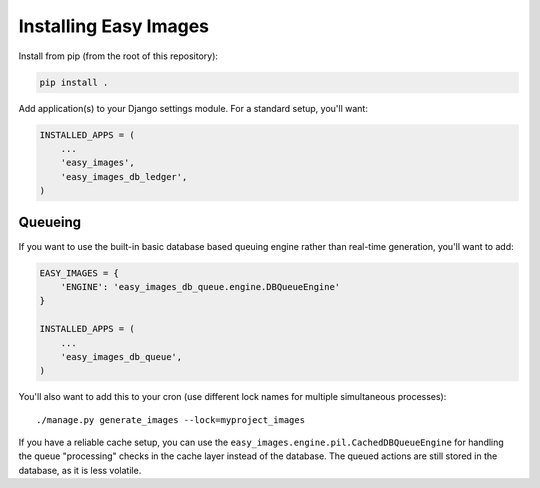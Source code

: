 ======================
Installing Easy Images
======================

Install from pip (from the root of this repository):

.. code-block:: console

    pip install .

Add application(s) to your Django settings module. For a standard setup, you'll
want:

.. code-block:: python

    INSTALLED_APPS = (
        ...
        'easy_images',
        'easy_images_db_ledger',
    )


Queueing
========

If you want to use the built-in basic database based queuing engine rather
than real-time generation, you'll want to add:

.. code-block:: python

    EASY_IMAGES = {
        'ENGINE': 'easy_images_db_queue.engine.DBQueueEngine'
    }

    INSTALLED_APPS = (
        ...
        'easy_images_db_queue',
    )

You'll also want to add this to your cron (use different lock names for
multiple simultaneous processes)::

    ./manage.py generate_images --lock=myproject_images

If you have a reliable cache setup, you can use the
``easy_images.engine.pil.CachedDBQueueEngine`` for handling the queue
"processing" checks in the cache layer instead of the database. The queued
actions are still stored in the database, as it is less volatile.